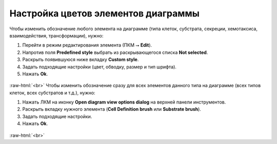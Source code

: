 .. _PhysiCell_development_Change_color:

Настройка цветов элементов диаграммы
====================================

.. role:: raw-html(raw)
   :format: html

.. |icon_option| image:: /images/icons/option.png
.. |icon_view_option| image:: /images/icons/Physicell/view_options.png

Чтобы изменить обозначение любого элемента на диаграмме (типа клеток, субстрата, секреции, хемотаксиса, взаимодействия, трансформации), нужно:

1. Перейти в режим редактирования элемента (ПКМ ⭢ **Edit**).
2. Напротив поля |icon_option| **Predefined style** выбрать из раскрывающегося списка **Not selected**.
3. Раскрыть появившуюся ниже вкладку **Custom style**.
4. Задать подходящие настройки (цвет, обводку, размер и тип шрифта).
5. Нажать **Ok**.

.. figure:: /images/Physicell/Physicell_model_development/Edit_cell_type_color.png
   :width: 100%
   :alt: Edit_cell_type_color
   :align: center

:raw-html:`<br>`
Чтобы изменить обозначение сразу для всех элементов данного типа на диаграмме (всех типов клеток, всех субстратов и т.д.), нужно:

1. Нажать ЛКМ на иконку |icon_view_option| **Open diagram view options dialog** на верхней панели инструментов.
2. Раскрыть вкладку нужного элемента (**Cell Definition brush** или **Substrate brush**).
3. Задать подходящие настройки.
4. Нажать **Ok**.

.. figure:: /images/Physicell/Physicell_model_development/Edit_color_via_view_options.png
   :width: 100%
   :alt: Edit_cell_type_color
   :align: center

:raw-html:`<br>`